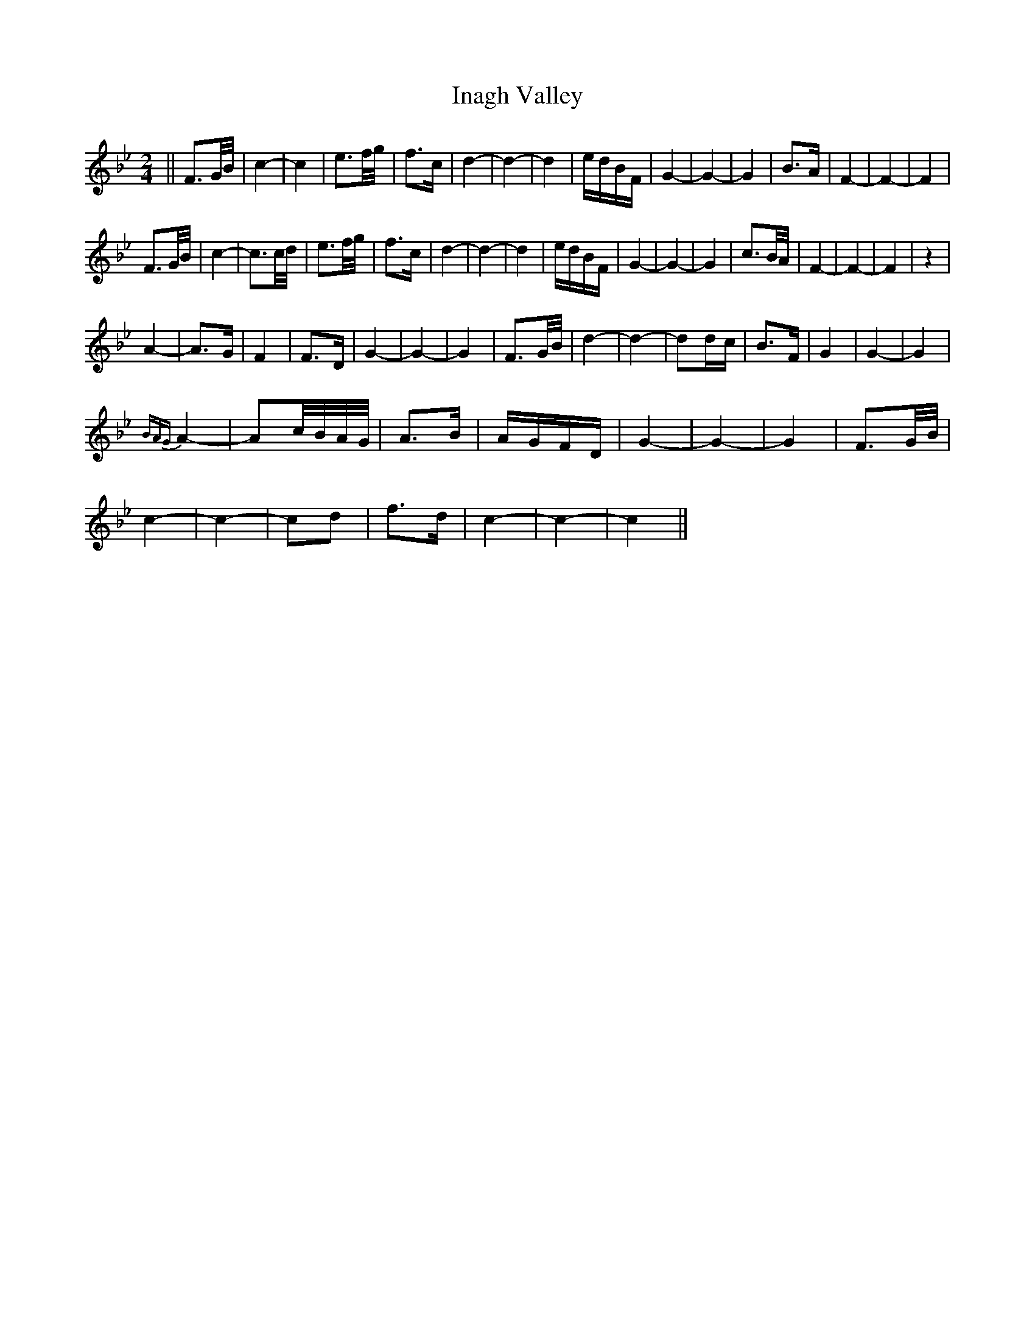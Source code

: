 X: 18896
T: Inagh Valley
R: polka
M: 2/4
K: Cdorian
||F3G/B/|c4-|c4|e3f/g/|f3c|d4-|d4-|d4|edBF|G4-|G4-|G4|B3A|F4-|F4-|F4|
F3G/B/|c4-|c3c/d/|e3f/g/|f3c|d4-|d4-|d4|edBF|G4-|G4-|G4|c3B/A/|F4-|F4-|F4|z4|
A4-|A3G|F4|F3D|G4-|G4-|G4|F3G/B/|d4-|d4-|d2dc|B3F|G4|G4-|G4|
{BAG}A4-|A2c/B/A/G/|A3B|AGFD|G4-|G4-|G4|F3G/B/|
c4-|c4-|c2d2|f3d|c4-|c4-|c4||

